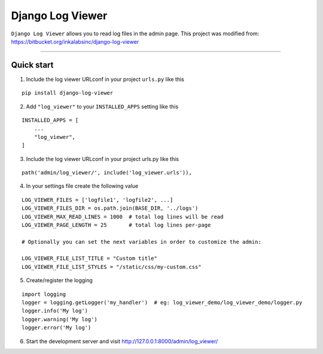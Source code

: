 =================
Django Log Viewer
=================

|pypi version| |license| |build status|

``Django Log Viewer`` allows you to read log files in the admin page.
This project was modified from: https://bitbucket.org/inkalabsinc/django-log-viewer

-----------------

.. image:: https://i.imgur.com/sGRlW9b.png


Quick start
-----------

1. Include the log viewer URLconf in your project ``urls.py`` like this

::

    pip install django-log-viewer


2. Add ``"log_viewer"`` to your ``INSTALLED_APPS`` setting like this

::

    INSTALLED_APPS = [
        ...
        "log_viewer",
    ]


3. Include the log viewer URLconf in your project urls.py like this

::

    path('admin/log_viewer/', include('log_viewer.urls')),


4. In your settings file create the following value

::

    LOG_VIEWER_FILES = ['logfile1', 'logfile2', ...]
    LOG_VIEWER_FILES_DIR = os.path.join(BASE_DIR, '../logs')
    LOG_VIEWER_MAX_READ_LINES = 1000  # total log lines will be read
    LOG_VIEWER_PAGE_LENGTH = 25       # total log lines per-page

    # Optionally you can set the next variables in order to customize the admin:

    LOG_VIEWER_FILE_LIST_TITLE = "Custom title"
    LOG_VIEWER_FILE_LIST_STYLES = "/static/css/my-custom.css"


5. Create/register the logging

::

    import logging
    logger = logging.getLogger('my_handler')  # eg: log_viewer_demo/log_viewer_demo/logger.py
    logger.info('My log')
    logger.warning('My log')
    logger.error('My log')


6. Start the development server and visit http://127.0.0.1:8000/admin/log_viewer/


.. |pypi version| image:: https://img.shields.io/pypi/v/django-log-viewer.svg
   :target: https://pypi.python.org/pypi/django-log-viewer

.. |license| image:: https://img.shields.io/badge/license-MIT-green.svg
   :target: https://raw.githubusercontent.com/agusmakmun/django-log-viewer/master/LICENSE

.. |build status| image:: https://travis-ci.org/agusmakmun/django-log-viewer.svg?branch=master
   :target: https://travis-ci.org/agusmakmun/django-log-viewer

